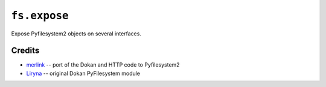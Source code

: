 ``fs.expose``
=============

|Source| |PyPI| |Travis| |Codecov| |Codacy| |Format| |License|

.. |Codacy| image:: https://img.shields.io/codacy/grade/d896dc4c0f8f4d4ba4e73022c9310e1e/master.svg?style=flat-square&maxAge=300
   :target: https://www.codacy.com/app/althonos/fs.expose/dashboard

.. |Travis| image:: https://img.shields.io/travis/althonos/fs.expose/master.svg?style=flat-square&maxAge=300
   :target: https://travis-ci.org/althonos/fs.expose/branches

.. |Codecov| image:: https://img.shields.io/codecov/c/github/althonos/fs.expose/master.svg?style=flat-square&maxAge=300
   :target: https://codecov.io/gh/althonos/fs.expose

.. |PyPI| image:: https://img.shields.io/pypi/v/fs.expose.svg?style=flat-square&maxAge=300
   :target: https://pypi.python.org/pypi/fs.expose

.. |Format| image:: https://img.shields.io/pypi/format/fs.expose.svg?style=flat-square&maxAge=300
   :target: https://pypi.python.org/pypi/fs.expose

.. |Versions| image:: https://img.shields.io/pypi/pyversions/fs.expose.svg?style=flat-square&maxAge=300
   :target: https://travis-ci.org/althonos/fs.expose

.. |License| image:: https://img.shields.io/pypi/l/fs.expose.svg?style=flat-square&maxAge=300
   :target: https://choosealicense.com/licenses/mit/

.. |Source| image:: https://img.shields.io/badge/source-GitHub-303030.svg?maxAge=300&style=flat-square
   :target: https://github.com/althonos/fs.expose


Expose Pyfilesystem2 objects on several interfaces.


Credits
-------
* `merlink <https://github.com/merlink01>`_ -- port of the Dokan and HTTP code
  to Pyfilesystem2
* `Liryna <https://github.com/Liryna>`_ -- original Dokan PyFilesystem module
